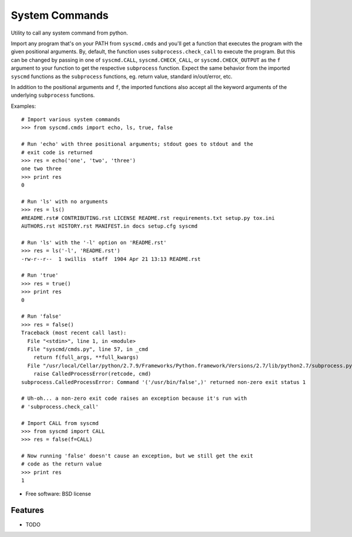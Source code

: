 ===============================
System Commands
===============================

.. image:: https://img.shields.io/pypi/v/pysyscmd.svg
        :target: https://pypi.python.org/pypi/pysyscmd


Utility to call any system command from python.

Import any program that's on your PATH from ``syscmd.cmds`` and you'll get a
function that executes the program with the given positional arguments. By,
default, the function uses ``subprocess.check_call`` to execute the program. But
this can be changed by passing in one of ``syscmd.CALL``, ``syscmd.CHECK_CALL``,
or ``syscmd.CHECK_OUTPUT`` as the ``f`` argument to your function to get the
respective ``subprocess`` function. Expect the same behavior from the imported
``syscmd`` functions as the ``subprocess`` functions, eg. return value, standard
in/out/error, etc.

In addition to the positional arguments and ``f``, the imported functions also
accept all the keyword arguments of the underlying ``subprocess`` functions.

Examples::

  # Import various system commands
  >>> from syscmd.cmds import echo, ls, true, false

  # Run 'echo' with three positional arguments; stdout goes to stdout and the
  # exit code is returned
  >>> res = echo('one', 'two', 'three')
  one two three
  >>> print res
  0

  # Run 'ls' with no arguments
  >>> res = ls()
  #README.rst# CONTRIBUTING.rst LICENSE README.rst requirements.txt setup.py tox.ini
  AUTHORS.rst HISTORY.rst MANIFEST.in docs setup.cfg syscmd

  # Run 'ls' with the '-l' option on 'README.rst'
  >>> res = ls('-l', 'README.rst')
  -rw-r--r--  1 swillis  staff  1904 Apr 21 13:13 README.rst

  # Run 'true'
  >>> res = true()
  >>> print res
  0

  # Run 'false'
  >>> res = false()
  Traceback (most recent call last):
    File "<stdin>", line 1, in <module>
    File "syscmd/cmds.py", line 57, in _cmd
      return f(full_args, **full_kwargs)
    File "/usr/local/Cellar/python/2.7.9/Frameworks/Python.framework/Versions/2.7/lib/python2.7/subprocess.py", line 540, in check_call
      raise CalledProcessError(retcode, cmd)
  subprocess.CalledProcessError: Command '('/usr/bin/false',)' returned non-zero exit status 1

  # Uh-oh... a non-zero exit code raises an exception because it's run with
  # 'subprocess.check_call'

  # Import CALL from syscmd
  >>> from syscmd import CALL
  >>> res = false(f=CALL)

  # Now running 'false' doesn't cause an exception, but we still get the exit
  # code as the return value
  >>> print res
  1

* Free software: BSD license

Features
--------

* TODO

